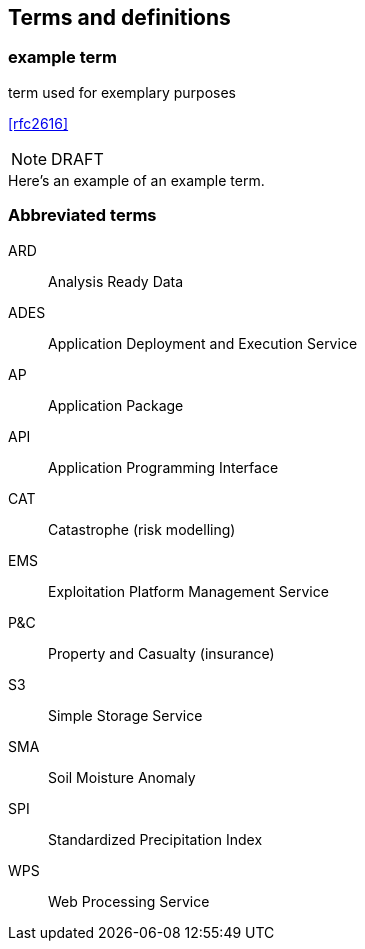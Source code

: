 
== Terms and definitions

// Insert terms and definitions content
// For example
=== example term

term used for exemplary purposes

[.source]
<<rfc2616>>

NOTE: DRAFT 

[example]
Here's an example of an example term.

=== Abbreviated terms

// Insert abbreviated terms content

ARD:: Analysis Ready Data
ADES:: Application Deployment and Execution Service
AP:: Application Package
API:: Application Programming Interface
CAT:: Catastrophe (risk modelling)
EMS:: Exploitation Platform Management Service
P&C:: Property and Casualty (insurance)
S3:: Simple Storage Service
SMA:: Soil Moisture Anomaly
SPI:: Standardized Precipitation Index
WPS:: Web Processing Service


